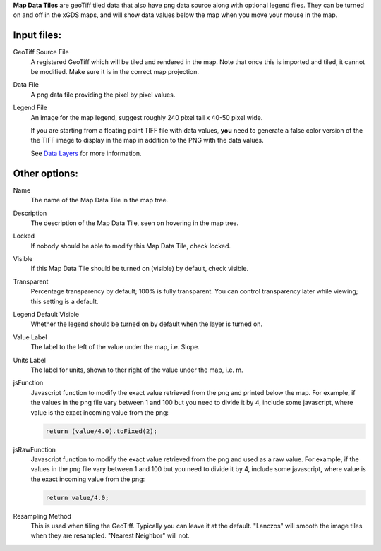 
**Map Data Tiles** are geoTiff tiled data that also have png data source along
with optional legend files.  They can be turned on and off in the xGDS maps,
and will show data values below the map when you move your mouse in the map.

Input files:
------------

GeoTiff Source File
	A registered GeoTiff which will be tiled and rendered
	in the map. Note that once this is imported and tiled, it cannot be modified.
 	Make sure it is in the correct map projection.

Data File
	A png data file providing the pixel by pixel values.

Legend File
	An image for the map legend, suggest roughly 240 pixel tall x 40-50 pixel wide.

	If you are starting from a floating point TIFF file with data
	values, **you** need to generate a false color version of the
	the TIFF image to display in the map in addition to the PNG with
	the data values.

	See `Data Layers`_ for more information.

Other options:
--------------

Name
	The name of the Map Data Tile in the map tree.

Description
	The description of the Map Data Tile, seen on hovering in the map tree.

Locked
	If nobody should be able to modify this Map Data Tile, check locked.

Visible
	If this Map Data Tile should be turned on (visible) by default, check visible.

Transparent
	Percentage transparency by default; 100% is fully transparent.  You can control 
	transparency later while viewing; this setting is a default.

Legend Default Visible
	Whether the legend should be turned on by default when the layer is turned on.
	
Value Label
	The label to the left of the value under the map, i.e. Slope.

Units Label
	The label for units, shown to ther right of the value under the map, i.e. m.

jsFunction
	Javascript function to modify the exact value retrieved from the png and printed below the map.  
	For example, if the values in the png file vary between 1 and 100 but you need 
	to divide it by 4, include some javascript, where value is the exact
	incoming value from the png:
	
	.. code:: javascript

	  return (value/4.0).toFixed(2);

jsRawFunction
	Javascript function to modify the exact value retrieved from the png and used as a raw value.  
	For example, if the values in the png file vary between 1 and 100 but you need 
	to divide it by 4, include some javascript, where value is the exact
	incoming value from the png:
	
	.. code:: javascript

	  return value/4.0;
	  

Resampling Method
	This is used when tiling the GeoTiff.  Typically you can leave it at the default.
	"Lanczos" will smooth the image tiles when they are resampled. "Nearest Neighbor" will not.

 
.. _Data Layers : /xgds_core/help/xgds_map_server/help/addDataLayer.rst/Data%20Layers

.. o __BEGIN_LICENSE__
.. o  Copyright (c) 2015, United States Government, as represented by the
.. o  Administrator of the National Aeronautics and Space Administration.
.. o  All rights reserved.
.. o 
.. o  The xGDS platform is licensed under the Apache License, Version 2.0
.. o  (the "License"); you may not use this file except in compliance with the License.
.. o  You may obtain a copy of the License at
.. o  http://www.apache.org/licenses/LICENSE-2.0.
.. o 
.. o  Unless required by applicable law or agreed to in writing, software distributed
.. o  under the License is distributed on an "AS IS" BASIS, WITHOUT WARRANTIES OR
.. o  CONDITIONS OF ANY KIND, either express or implied. See the License for the
.. o  specific language governing permissions and limitations under the License.
.. o __END_LICENSE__
